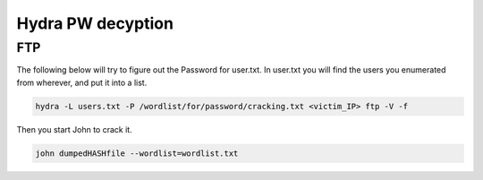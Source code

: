 Hydra PW decyption
*******************************

FTP
############

The following below will try to figure out the Password for user.txt. In user.txt you will find the users you enumerated from wherever, and put it into a list. 

.. code-block:: console 

        hydra -L users.txt -P /wordlist/for/password/cracking.txt <victim_IP> ftp -V -f

Then you start John to crack it.

.. code-block:: console 

        john dumpedHASHfile --wordlist=wordlist.txt
